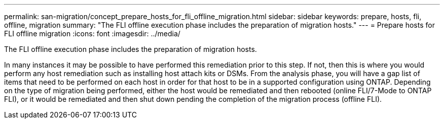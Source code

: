 ---
permalink: san-migration/concept_prepare_hosts_for_fli_offline_migration.html
sidebar: sidebar
keywords: prepare, hosts, fli, offline, migration
summary: "The FLI offline execution phase includes the preparation of migration hosts."
---
= Prepare hosts for FLI offline migration
:icons: font
:imagesdir: ../media/

[.lead]
The FLI offline execution phase includes the preparation of migration hosts.

In many instances it may be possible to have performed this remediation prior to this step. If not, then this is where you would perform any host remediation such as installing host attach kits or DSMs. From the analysis phase, you will have a gap list of items that need to be performed on each host in order for that host to be in a supported configuration using ONTAP. Depending on the type of migration being performed, either the host would be remediated and then rebooted (online FLI/7-Mode to ONTAP FLI), or it would be remediated and then shut down pending the completion of the migration process (offline FLI).
